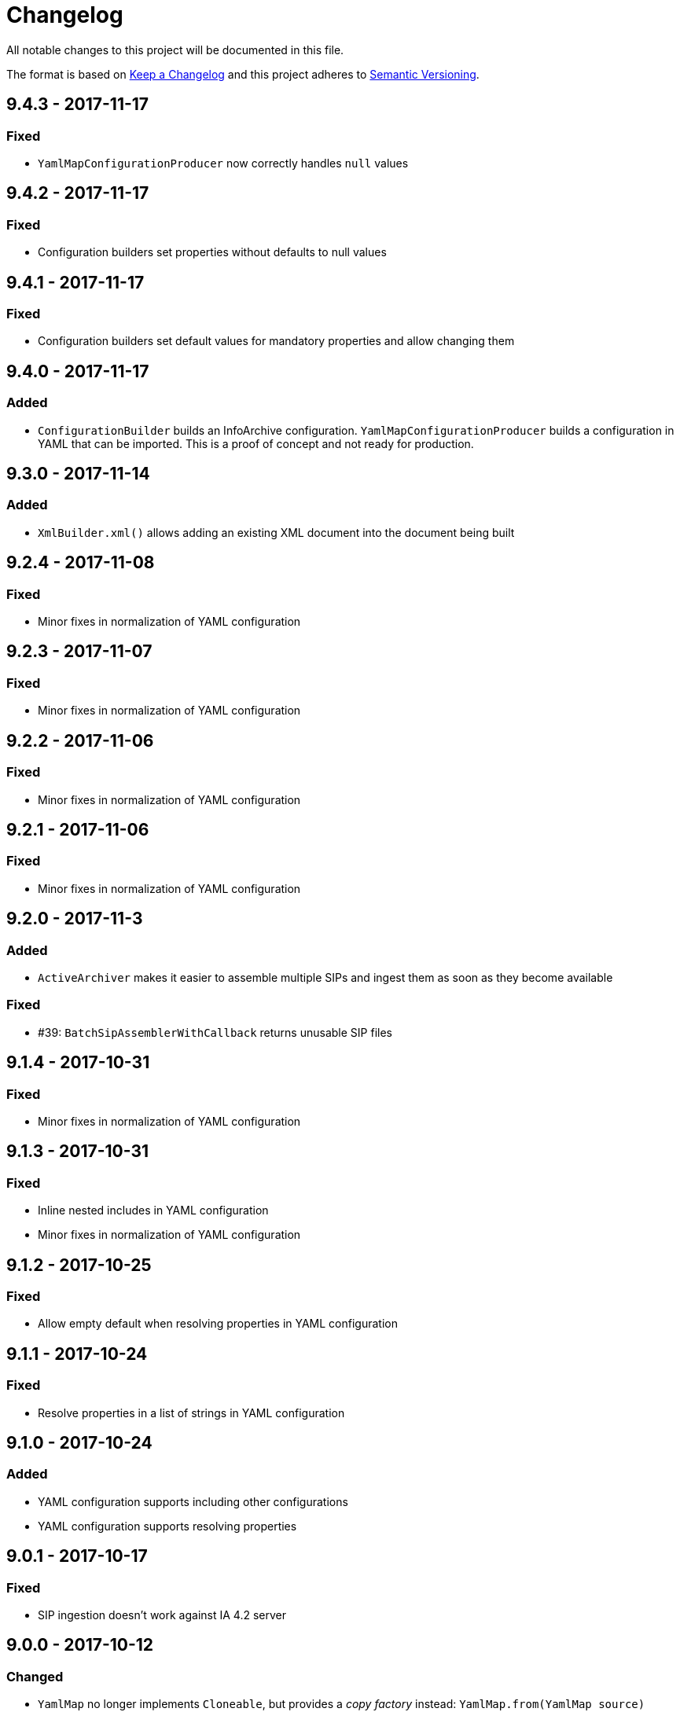 = Changelog

All notable changes to this project will be documented in this file.

The format is based on http://keepachangelog.com/en/1.0.0/[Keep a Changelog] and this project adheres to 
http://semver.org/spec/v2.0.0.html[Semantic Versioning].


== 9.4.3 - 2017-11-17

=== Fixed

- `YamlMapConfigurationProducer` now correctly handles `null` values



== 9.4.2 - 2017-11-17

=== Fixed

- Configuration builders set properties without defaults to null values



== 9.4.1 - 2017-11-17

=== Fixed

- Configuration builders set default values for mandatory properties and allow changing them



== 9.4.0 - 2017-11-17

=== Added

- `ConfigurationBuilder` builds an InfoArchive configuration. `YamlMapConfigurationProducer` builds a 
configuration in YAML that can be imported. This is a proof of concept and not ready for production.



== 9.3.0 - 2017-11-14

=== Added

- `XmlBuilder.xml()` allows adding an existing XML document into the document being built



== 9.2.4 - 2017-11-08

=== Fixed

- Minor fixes in normalization of YAML configuration



== 9.2.3 - 2017-11-07

=== Fixed

- Minor fixes in normalization of YAML configuration



== 9.2.2 - 2017-11-06

=== Fixed

- Minor fixes in normalization of YAML configuration



== 9.2.1 - 2017-11-06

=== Fixed

- Minor fixes in normalization of YAML configuration



== 9.2.0 - 2017-11-3

=== Added

- `ActiveArchiver` makes it easier to assemble multiple SIPs and ingest them as soon as they become available


=== Fixed

- #39: `BatchSipAssemblerWithCallback` returns unusable SIP files



== 9.1.4 - 2017-10-31

=== Fixed

- Minor fixes in normalization of YAML configuration



== 9.1.3 - 2017-10-31

=== Fixed

- Inline nested includes in YAML configuration
- Minor fixes in normalization of YAML configuration



== 9.1.2 - 2017-10-25

=== Fixed

- Allow empty default when resolving properties in YAML configuration



== 9.1.1 - 2017-10-24

=== Fixed

- Resolve properties in a list of strings in YAML configuration



== 9.1.0 - 2017-10-24

=== Added

- YAML configuration supports including other configurations
- YAML configuration supports resolving properties



== 9.0.1 - 2017-10-17

=== Fixed

- SIP ingestion doesn't work against IA 4.2 server



== 9.0.0 - 2017-10-12

=== Changed

- `YamlMap` no longer implements `Cloneable`, but provides a _copy factory_ instead: `YamlMap.from(YamlMap source)`

=== Added

- `SipSegmentationStrategy.byMaxProspectiveSipSize()`

=== Fixed

- Minor fixes in normalization of YAML configuration



== 8.6.1 - 2017-10-09

=== Fixed

- Minor fixes in normalization of YAML configuration


== 8.6.0 - 2017-10-06

=== Added

- Add `YamlDiff` to see the differences between two YAML files

=== Fixed

- Fix `YamlMap.from()` to load ISO dates as strings



== 8.5.6 - 2017-10-06

=== Fixed

- Minor fixes in normalization of YAML configuration



== 8.5.5 - 2017-10-05

=== Fixed

- Be compatible with multiple SnakeYaml versions



== 8.5.4 - 2017-10-05

=== Fixed

- Fix `YamlMap.from()` to load ISO dates as strings



== 8.5.3 - 2017-10-03

=== Fixed

- Fix `YamlMap.toString()`



== 8.5.2 - 2017-10-03

=== Fixed

- Fix `YamlMap.toString()`



== 8.5.1 - 2017-10-02

=== Fixed

- Fix `YamlSequence.sort()`



== 8.5.0 - 2017-09-27

=== Added

- Added `DigitalObject.getSize()`


=== Fixed

- Fix `YamlSequence.sort()`



== 8.4.0 - 2017-09-26

=== Added

- Added `YamlSequence.sort()`



== 8.3.3 - 2017-09-25

=== Fixed

- Minor fixes in normalization of YAML configuration



== 8.3.2 - 2017-09-25

=== Fixed

- Minor fixes in normalization of YAML configuration



== 8.3.1 - 2017-09-25

=== Fixed

- Minor fixes in normalization of YAML configuration



== 8.3.0 - 2017-09-25

=== Added

- Added `BatchSipAssemblerWithCallback`


=== Fixed

- Minor fixes in normalization of YAML configuration



== 8.2.0 - 2017-09-22

=== Added

- Added `ObjectConfiguration` with a third option ("create, but do not update") for the `configure` property.



== 8.1.0 - 2017-09-20

=== Added

- Added entries filter to `YamlMap.sort()` to exclude entries from being sorted.



== 8.0.0 - 2017-09-20

=== Changed

- `YamlMap.sort(boolean)` performs a non-recursive sort when given `false`. This is the exact opposite of the 
  previous behavior of sorting everything but the top level. This new approach allows complete control over sorting
  (using a visitor), where some objects can be sorted and others left alone, or different objects can be sorted with
  different comparators.



== 7.4.7 - 2017-09-18

=== Fixed

- Minor fixes in normalization of YAML configuration



== 7.4.6 - 2017-09-15

=== Fixed

- Minor fixes in normalization of YAML configuration



== 7.4.5 - 2017-09-14

=== Fixed

- Fix handling of line separator



== 7.4.4 - 2017-09-14

=== Fixed

- Minor fixes in normalization of YAML configuration



== 7.4.3 - 2017-09-13

=== Fixed

- Minor fixes in normalization of YAML configuration



== 7.4.2 - 2017-09-13

=== Fixed

- Minor fixes in normalization of YAML configuration



== 7.4.1 - 2017-09-12

=== Fixed

- `YamlMap.replace()` should handle nested maps and lists



== 7.4.0 - 2017-09-12

=== Added

- Added `YamlMap.replace()` to replace one entry with another while maintaining order

=== Fixed

- Minor fixes in normalization of YAML configuration
- Ending whitespace in values is removed



== 7.3.10 - 2017-09-11

=== Fixed

- Separate top-level YAML sections by blank lines in `YamlMap.toString()`



== 7.3.9 - 2017-09-11

=== Fixed

- Minor fixes in normalization of YAML configuration



== 7.3.8 - 2017-09-10

=== Fixed

- Minor fixes in normalization of YAML configuration



== 7.3.7 - 2017-09-08

=== Fixed

- Minor fixes in normalization of YAML configuration



== 7.3.6 - 2017-09-08

=== Fixed

- Minor fixes in normalization of YAML configuration



== 7.3.5 - 2017-09-08

=== Fixed

- Minor fixes in normalization of YAML configuration



== 7.3.4 - 2017-09-07

=== Fixed

- Minor fixes in normalization of YAML configuration



== 7.3.3 - 2017-09-06

=== Fixed

- Minor fixes in normalization of YAML configuration



== 7.3.2 - 2017-09-06

=== Fixed

- Minor fixes in normalization of YAML configuration



== 7.3.1 - 2017-09-05

=== Fixed

- Minor fixes in normalization of YAML configuration



== 7.3.0 - 2017-09-04

=== Added

- Added `Visitor.afterVisit()`



== 7.2.1 - 2017-09-04

=== Fixed

- `YamlMap.entries()` are once again sorted by key (regression in previous version), but now sorted in the same order
that the `sort()` method would sort them



== 7.2.0 - 2017-09-01


=== Added

- Added `YamlMap.sort()` overload that allows keeping the top level unsorted



== 7.1.4 - 2017-09-01

=== Fixed

- Fix building URIs with parameters



== 7.1.3 - 2017-09-01

=== Fixed

- Fix `RestClient.get()` overload with media type to correctly set the `Accept` header



== 7.1.2 - 2017-08-31

=== Fixed

- Fix NullPointerException when sorting YAML sequences when the maps in the sequence don't all have the same keys



== 7.1.1 - 2017-08-31

=== Fixed

- Add request & response headers to error message for failed HTTP request



== 7.1.0 - 2017-08-30

=== Added

- Added `RestClient.get()` overload that accepts a media type
- Added `MediaTypes.ZIP`



== 7.0.11 - 2017-08-30

=== Fixed

- Minor fixes in YAML sorting & iterating



== 7.0.10 - 2017-08-29

=== Fixed

- Minor fixes in YAML sorting & iterating



== 7.0.9 - 2017-08-29

=== Fixed

- Minor fix in normalization of YAML configuration



== 7.0.8 - 2017-08-25

=== Fixed

- Minor fixes in normalization of YAML configuration



== 7.0.7 - 2017-08-25

=== Fixed

- Minor fixes in normalization of YAML configuration



== 7.0.6 - 2017-08-25

=== Fixed

- `YamlMap.sort()` now sorts sequences of maps based on the `name` property



== 7.0.5 - 2017-08-24

=== Fixed

- Minor fixes in normalization of YAML configuration



== 7.0.4 - 2017-08-23

=== Fixed

- Minor fixes in normalization of YAML configuration



== 7.0.3 - 2017-08-22

=== Fixed

- `YamlMap.from()` leaves it up to the caller to close the provided stream



== 7.0.2 - 2017-08-18

=== Fixed

- Minor fixes in normalization of YAML configuration



== 7.0.1 - 2017-08-18

=== Fixed

- `YamlMap.sort()` now correctly handles sequences



== 7.0.0 - 2017-08-17

=== Changed

- `YamlMap.getRawData()` is no longer `public`
- `Value.getRawData()` is no longer `public`

=== Added

- Added `YamlMap.sort()` (with and without `Comparator` parameter)



== 6.3.1 - 2017-08-16

=== Fixed

- `Value.toList()` now returns a live list that can be directly manipulated to change the YAML



== 6.3.0 - 2017-08-16

=== Added

- Added `YamlMap.from()` to parse YAML from a string, file, or input stream
- Added `YamlMap.toStream()` to consume YAML as an input stream

=== Fixed

- `YamlMap.toString()` now produces correct YAML and also leaves out properties with `null` values
 


== 6.2.1 - 2017-08-14

=== Fixed

- Minor fix in normalization of YAML configuration



== 6.2.0 - 2017-08-14

=== Added

- Added `ResourceResolver.fromClassPath(Class<?>)` to search the classpath in the package in which the provided
class lives.

=== Fixed

- Added `synchronized` in more places in `SipAssembler` and `BatchSipAssembler`   
- Minor fix in normalization of YAML configuration



== 6.1.1 - 2017-08-14

=== Fixed

- Several minor fixes in normalization of YAML configuration



== 6.1.0 - 2017-08-04

=== Added 

- Added support for custom attributes in packaging information in SIPs. Custom attributes show up in the confirmations
that InfoArchive generates after ingesting the SIPs.

=== Fixed

- Added `synchronized` to some methods in `BatchSipAssembler` to prevent concurrency issues.
